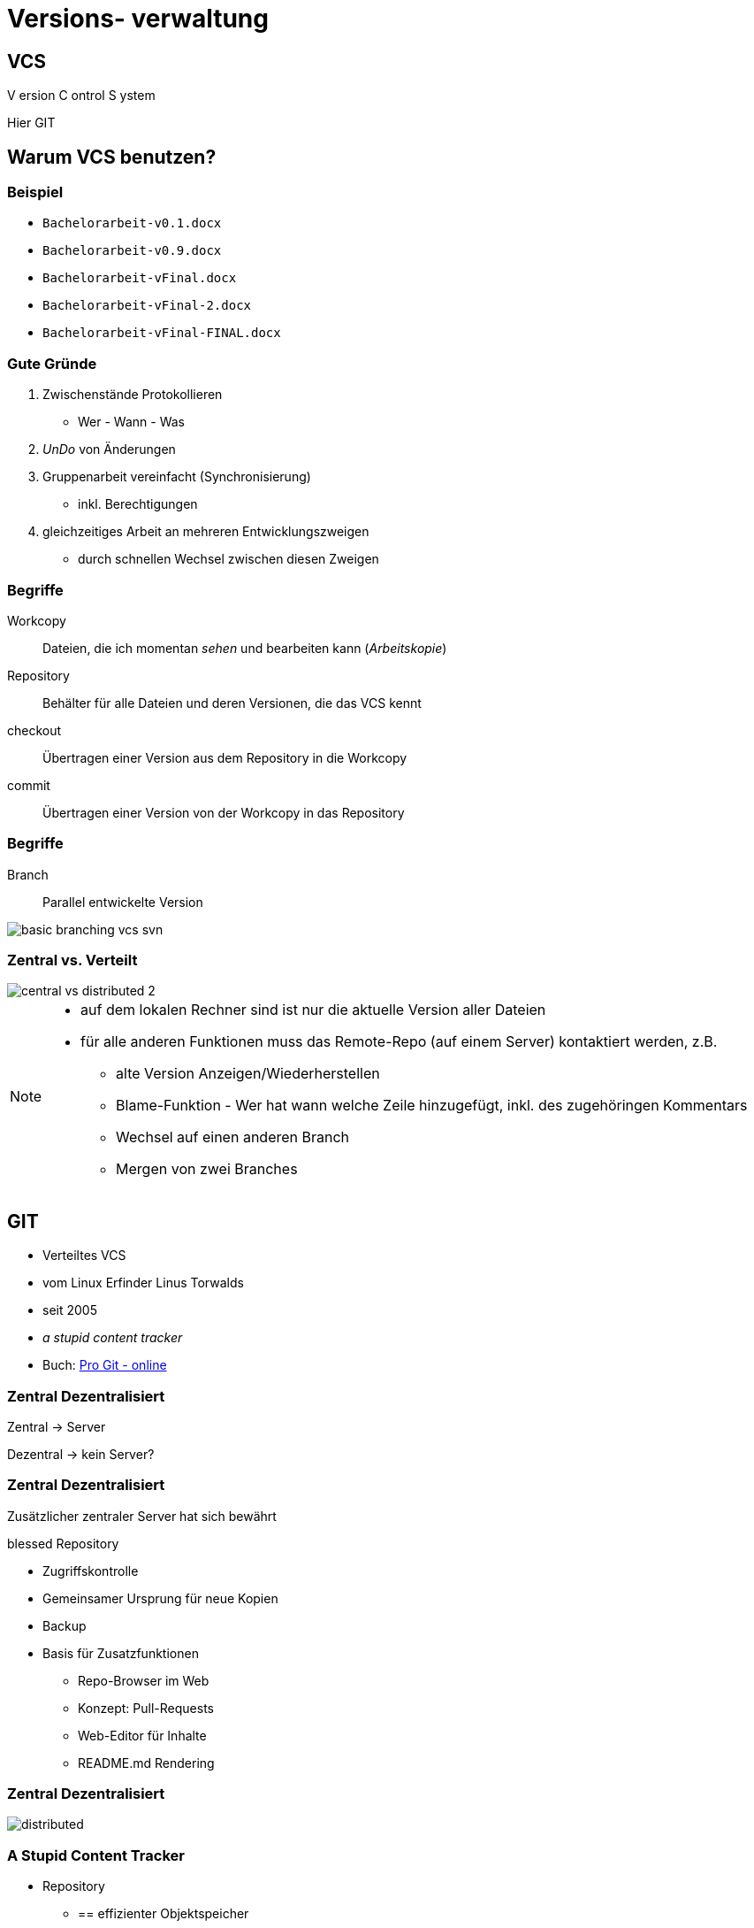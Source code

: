 = Versions- verwaltung

:imagesdir: ../images/02-vcs
:revealjs_slideNumber:
:revealjs_history:
:idprefix: slide_
:source-highlighter: highlightjs

== VCS

[.blue]#V# ersion [.blue]#C# ontrol [.blue]#S# ystem


[.small]
Hier [.blue]#GIT# 

== Warum VCS benutzen?

=== Beispiel

[%step]
* `Bachelorarbeit-v0.1.docx`
* `Bachelorarbeit-v0.9.docx`
* `Bachelorarbeit-vFinal.docx`
* `Bachelorarbeit-vFinal-2.docx`
* `Bachelorarbeit-vFinal-FINAL.docx`

=== Gute Gründe

. Zwischenstände Protokollieren 
  * Wer - Wann - Was
. _UnDo_ von Änderungen
. Gruppenarbeit vereinfacht (Synchronisierung)
  * inkl. Berechtigungen
. gleichzeitiges Arbeit an mehreren Entwicklungszweigen
  * durch schnellen Wechsel zwischen diesen Zweigen

=== Begriffe

[.small]
Workcopy:: Dateien, die ich momentan _sehen_ und bearbeiten kann (_Arbeitskopie_)
Repository:: Behälter für alle Dateien und deren Versionen, die das VCS kennt
checkout:: Übertragen einer Version aus dem [.blue]#Repository# in die [.blue]#Workcopy#
commit:: Übertragen einer Version von der [.blue]#Workcopy# in das [.blue]#Repository#

[%notitle]
=== Begriffe

Branch:: Parallel entwickelte Version

image::basic_branching_vcs_svn.jpg[]

=== Zentral vs. Verteilt

[.stretch.invert]
image::central-vs-distributed-2.png[]

[NOTE.speaker]
--
* auf dem lokalen Rechner sind ist nur die aktuelle Version aller Dateien
* für alle anderen Funktionen muss das Remote-Repo (auf einem Server) kontaktiert werden, z.B.
** alte Version Anzeigen/Wiederherstellen
** Blame-Funktion - Wer hat wann welche Zeile hinzugefügt, inkl. des zugehöringen Kommentars
** Wechsel auf einen anderen Branch
** Mergen von zwei Branches
--

== GIT

* Verteiltes VCS
* vom [.blue]#Linux# Erfinder Linus Torwalds
* seit 2005
* _a stupid content tracker_
* Buch: https://git-scm.com/book/en/v2[Pro Git - online]


=== Zentral Dezentralisiert

[.blue]#Zentral# -> Server

[.blue]#Dezentral# -> kein Server?

[state=complex]
=== Zentral Dezentralisiert

Zusätzlicher zentraler Server hat sich bewährt

[.blue]#blessed Repository#

[%step]
* Zugriffskontrolle
* Gemeinsamer Ursprung für neue Kopien
* Backup
* Basis für Zusatzfunktionen
** Repo-Browser im Web
** Konzept: Pull-Requests
** Web-Editor für Inhalte
** README.md Rendering

[%notitle]
=== Zentral Dezentralisiert

[.stretch.invert]
image::distributed.png[]


=== A Stupid Content Tracker

* Repository
** == effizienter Objektspeicher
** für alle Inhalte werden Hash-Werte als Schlüssel berechnet (SHA, 160 bit)
** Trennung von Dateiinhalt und Dateiname
** Inhalte werden nur einmal gespeichert (keine Duplikate)
** Git versioniert immer das ganze Projekt
* HASH Beispiel: a544751ae3de9965c35b88958b0d219e29f7295d


=== A Stupid Content Tracker

* Interne Datenstuktur von GIT
** [.blue]#Blob# [.small]#(sha, packed binary)#
** [.blue]#Tree# [.small]#(sha, Liste von Dateien oder Sub-Trees: sha, Zugriffsrechte, Name)#
** [.blue]#Commit# [.small]#(sha, Liste von Parents: sha, Tree, Author, Datum, Message)#
** [.blue]#Tag# [.small]#(sha, commit-sha, Author, Message)#
** [.blue]#Reference# [.small]#(name, commit-sha)#
*** z.B. Branch, HEAD, Tag


=== A Stupid Content Tracker

[.stretch]
image::vorschau-tree-blob.png[]

=== A Stupid Content Tracker

[.stretch]
image::vorschau-commit-tree-blob.png[]

=== A Stupid Content Tracker

[%step]
* GIT Datenstruktur ist sehr einfach zu verstehen. 
* Alle GIT-Kommandos helfen nur, diese Daten zu manipulieren.
* Um mit GIT zu arbeiten ist das Verständnis dieser Struktur PFLICHT.

=== GIT Kommandos

[quote]
____
Git is fundamentally a content-addressable filesystem with a VCS user interface written on top of it
____

=== GIT Kommandos

. Plumbing
** Low-level Aufgaben
** Stabile API (Parameter, Output)
** Designed für UNIX-artige Verkettung (pipes) und Skripte
** z.B. `git merge-base`, `git ls-tree`, `git cat-file`
. Porcelain
** High-Level Aufgaben
** benutzerfreundliche API (Parameter, Output)
** z.B. `git merge`, `git status`

[%notitle]
=== Internes Datenmodell

Abbildung eines Dateisystems

* [.blue]#tree#-Objekt
** eigener SHA-Schlüssel
** Liste von Kind-Einträgen ([sub]-tree oder blob) mit jeweils:
*** Datei-Modus (UNIX Benutzerrechte, Executable-Flag)
*** Typ (blob | tree)
*** SHA-Schlüssel
*** Name
* [.blue]#blob#-Objekt
** eigener SHA-Schlüssel
** Inhalt

=== Abbildung eines Dateisystems

image::tree-blob-filesystem.png[]

=== VCS Features - Commit

* [.blue]#commit#-Objekt
** eigener SHA-Schlüssel
** SHA-Schlüssel der Vorgänger-Commits
** SHA-Schlüssel des root-tree, der den Zustand des Projektes beschreibt
** Commit-Nachricht
** Author, Zeitstempel

* SHA kann oft abgekürzt werden

[source, shell]
----
$ git show 1c002dd4b536e7479fe34593e72e6c6c1819e53b
$ git show 1c002d
----

=== VCS Features - Commit

image::commit-flow-1.png[]

[transition=fade]
=== VCS Features - Commit

image::commit-flow-2.png[]

[transition=fade]
=== VCS Features - Commit

image::commit-flow-3.png[]

[transition=fade]
=== VCS Features - Commit

image::commit-flow-4.png[]

[transition=fade]
=== VCS Features - Commit

image::commit-flow-5.png[]

[transition=fade]
=== VCS Features - Commit

image::commit-flow-6.png[]

=== VCS Features - Commit

Doppelbedeutung [.blue]#commit#

. das Objekt in der GIT Daten-Struktur
** stellt den Zustand des gesamten Projektes (== Datei- und Ordner-Struktur) zu einem bestimmten Zeitpunkt dar
. der Befehl, einen Commit zu erstellen 
** auch als Verb: "Ich committe jetzt"

=== VCS Features - Stage | Index

image::git-transport-local.png[]

[NOTE.speaker]
--
* Stage:
** _Vorhof_ um einen Commit zu Komponieren
** existiert nur lokal - in der Work-Copy; niemals im lokalen Repo, niemals im Remote-Repo
--

=== VCS Features - Stage | Index

image::staging-flow-1.png[]

[transition=fade]
=== VCS Features - Stage | Index

image::staging-flow-2.png[]

[transition=fade]
=== VCS Features - Stage | Index

image::staging-flow-3.png[]

[transition=fade]
=== VCS Features - Stage | Index

image::staging-flow-4.png[]

[transition=fade]
=== VCS Features - Stage | Index

image::staging-flow-5.png[]

[transition=fade]
=== VCS Features - Stage | Index

image::staging-flow-6.png[]

=== Befehle - status

`git status`

image::git-status.png[]

=== HEAD, ORIG_HEAD, HEAD@{1}

* Zeiger auf Commits
** HEAD
*** Referenz auf den Commit, mit dem der aktuelle Working-Tree / Workcopy assoziiert wird
** ORIG_HEAD
*** Alter Wert von HEAD, der immer dann gesetzt wird, wenn HEAD verändert wird (z.B. `git commit`)
** Nützlich bei allen Kommandos, die eine commit-ID als Input nehmen , z.B.
*** `git log HEAD`
*** `git reset –hard HEAD`

[NOTE.speaker]
--
* Viele GIT Befehle erwarten eine Commit-ID als Parameter - oft _commit-ish_ genannt
* Zeiger wie HEAD sind eine Abkürzung
* wenn keine Commit-ID angegeben wird, wird automatisch HEAD verwendet
--

=== HEAD, ORIG_HEAD, HEAD@{1}

* Zeiger dereferenzieren 
** (https://git-scm.com/docs/gitrevisions)
** „Navigation“ von einem Commit ausgehend, z.B
*** `HEAD~3` -> dritter Vorfahr von HEAD
*** `HEAD^` -> erster Vorfahr von HEAD (unter Windows: `HEAD^^`)
*** `HEAD^1` -> erster Vorfahr von HEAD
*** `HEAD^^` -> zweiter Vorfahr von HEAD, == `HEAD^2` oder `HEAD\^1^1`
*** `HEAD@{2}` -> zweiter Vorfahr von HEAD
*** `HEAD@{5.minutes.ago}`

=== Änderungen verwerfen

* Der pure `reset`-Befehl entfernt die Änderungen aus dem Stage-Bereich
** Der Workcopy bleibt unverändert
*** außer bei `--hard`
** Das Argument HEAD muss angegeben werden
* https://git-scm.com/book/en/v2/Git-Tools-Reset-Demystified

[source, shell]
----
## Änderungen im Stage-Bereichs von foo.txt verwerfen
$ git reset HEAD foo.txt 
## Alle Änderungen im Stage-Bereichs verwerfen 
## (Workcopy bleibt unverändert)
$ git reset HEAD 
## Alle Änderungen im Stage-Bereichs & Workcopy verwerfen
$ git reset --hard HEAD 
----

=== Änderungen verwerfen

* Der checkout-Befehl verwirft die Änderungen des Workspace und holt die Version aus dem aktuell gültigen Commit

[source, shell]
----
## Änderungen einer Datei verwerfen
$ git checkout -- foo.txt
## Änderungen einer Datei verwerfen - anders
$ git checkout HEAD foo.txt
----

=== Änderungen verwerfen

* Ein bereits erfolgter Commit kann Rückgängig gemacht werden
** entweder: Commit entfernen & Änderungen behalten
** oder: Commit entfernen & Änderungen zurücknehmen

[source, shell]
----
## Änderung des Commits bleiben im Workspace, aber
## HEAD wird auf seinen Vorgänger gesetzt
$ git reset HEAD^
## Änderungen des Commits werden verworfen
$ git reset –-hard HEAD^
## Änderungen bleiben im Stage-Bereich und im Workspace
## lediglich HEAD wird auf seinen Vorgänger gesetzt
$ git reset –-soft HEAD^
----

=== Commits ansehen

* Liste der Commits
** Anzeige aller bisherigen Commits
*** `git log`
** Schönere Anzeige
*** `git log --graph --oneline`
* Einzelnen Commit
** `git show {commit-sha}`
** `git cat-file -p {commit-sha}`

== Tipps

=== Links
* https://git-scm.com/book/en/v2
* https://learngitbranching.js.org/
* https://medium.freecodecamp.org/understanding-git-for-real-by-exploring-the-git-directory-1e079c15b807
* https://git-scm.com/book/en/v2/Git-Tools-Reset-Demystified

=== Editor für Commit-Nachrichten

* Windows & Notepad++
** _erspart_ Editor in der Konsole
** bei `git commit` kann das [.blue]#-m# nun weggelassen werden

[source, shell]
----
$ git config --global core.editor 'C:\Program Files (x86)\Notepad++\notepad++.exe' -multiInst -notabbar -nosession -noPlugin
----

=== Alias für Historie

* Folgenden Befehl eingeben, um `git hist` verwenden zu können

[source, shell]
----
$ git config --global alias.hist "log --pretty=format:'%C(yellow)[%ad]%C(reset) %C(green)[%h]%C(reset) | %C(red)%s %C(bold red){{%an}}%C(reset) %C(blue)%d%C(reset)' --graph --date=short"
----

=== Kommandozeile

* `cd ordner1` -> Wechsel in des Unterverzeichnis _ordner1_
* `cd ..` -> Wechsel in das nächsthöhere Verzeichnis
* `mkdir ordner2` -> Erstellen eines neuen Unterverzeichnisses
